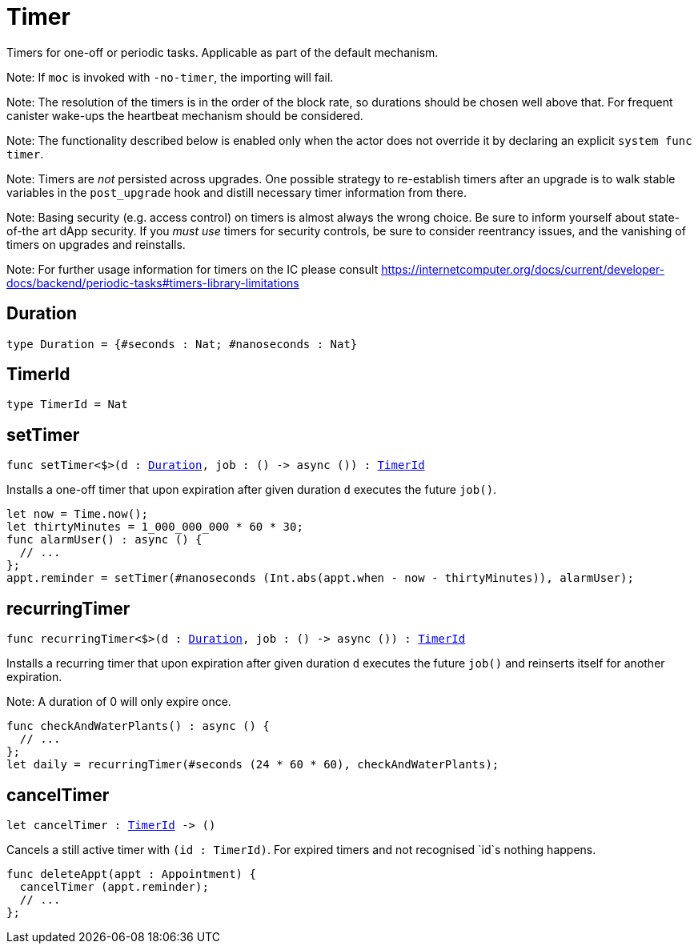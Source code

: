 [[module.Timer]]
= Timer

Timers for one-off or periodic tasks. Applicable as part of the default mechanism.

Note: If `moc` is invoked with `-no-timer`, the importing will fail.

Note: The resolution of the timers is in the order of the block rate,
      so durations should be chosen well above that. For frequent
      canister wake-ups the heartbeat mechanism should be considered.

Note: The functionality described below is enabled only when the actor does not override it by declaring an explicit `system func timer`.

Note: Timers are _not_ persisted across upgrades. One possible strategy
      to re-establish timers after an upgrade is to walk stable variables
      in the `post_upgrade` hook and distill necessary timer information
      from there.

Note: Basing security (e.g. access control) on timers is almost always
      the wrong choice. Be sure to inform yourself about state-of-the art
      dApp security. If you _must use_ timers for security controls, be sure
      to consider reentrancy issues, and the vanishing of timers on upgrades
      and reinstalls.

Note: For further usage information for timers on the IC please consult
      https://internetcomputer.org/docs/current/developer-docs/backend/periodic-tasks#timers-library-limitations

[[type.Duration]]
== Duration

[source.no-repl,motoko,subs=+macros]
----
type Duration = {#seconds : Nat; #nanoseconds : Nat}
----



[[type.TimerId]]
== TimerId

[source.no-repl,motoko,subs=+macros]
----
type TimerId = Nat
----



[[setTimer]]
== setTimer

[source.no-repl,motoko,subs=+macros]
----
func setTimer<$>(d : xref:#type.Duration[Duration], job : () -> async ()) : xref:#type.TimerId[TimerId]
----

Installs a one-off timer that upon expiration after given duration `d`
executes the future `job()`.

```motoko no-repl
let now = Time.now();
let thirtyMinutes = 1_000_000_000 * 60 * 30;
func alarmUser() : async () {
  // ...
};
appt.reminder = setTimer(#nanoseconds (Int.abs(appt.when - now - thirtyMinutes)), alarmUser);
```

[[recurringTimer]]
== recurringTimer

[source.no-repl,motoko,subs=+macros]
----
func recurringTimer<$>(d : xref:#type.Duration[Duration], job : () -> async ()) : xref:#type.TimerId[TimerId]
----

Installs a recurring timer that upon expiration after given duration `d`
executes the future `job()` and reinserts itself for another expiration.

Note: A duration of 0 will only expire once.

```motoko no-repl
func checkAndWaterPlants() : async () {
  // ...
};
let daily = recurringTimer(#seconds (24 * 60 * 60), checkAndWaterPlants);
```

[[cancelTimer]]
== cancelTimer

[source.no-repl,motoko,subs=+macros]
----
let cancelTimer : xref:#type.TimerId[TimerId] -> ()
----

Cancels a still active timer with `(id : TimerId)`. For expired timers
and not recognised `id`s nothing happens.

```motoko no-repl
func deleteAppt(appt : Appointment) {
  cancelTimer (appt.reminder);
  // ...
};
```

